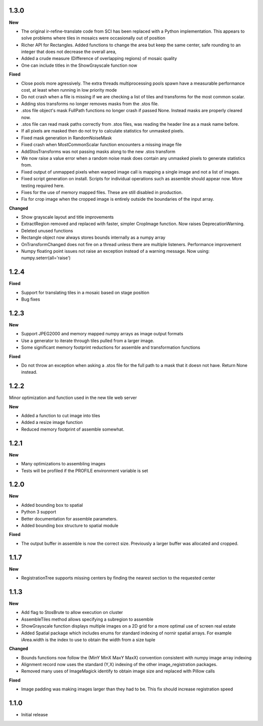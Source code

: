 
1.3.0
-----

**New**

* The original ir-refine-translate code from SCI has been replaced with a Python implementation.  This appears to solve problems where tiles in mosaics were occasionally out of position
* Richer API for Rectangles.  Added functions to change the area but keep the same center, safe rounding to an integer that does not decrease the overall area, 
* Added a crude measure (Difference of overlapping regions) of mosaic quality
* One can include titles in the ShowGrayscale function now

**Fixed**

* Close pools more agressively.  The extra threads multiprocessing pools spawn have a measurable performance cost, at least when running in low priority mode
* Do not crash when a file is missing if we are checking a list of tiles and transforms for the most common scalar.
* Adding stos transforms no longer removes masks from the .stos file.
* .stos file object's mask FullPath functions no longer crash if passed None.  Instead masks are properly cleared now.
* .stos file can read mask paths correctly from .stos files, was reading the header line as a mask name before.
* If all pixels are masked then do not try to calculate statistics for unmasked pixels.
* Fixed mask generation in RandomNoiseMask
* Fixed crash when MostCommonScalar function encounters a missing image file
* AddStosTransforms was not passing masks along to the new .stos transform
* We now raise a value error when a random noise mask does contain any unmasked pixels to generate statistics from.
* Fixed output of unmapped pixels when warped image call is mapping a single image and not a list of images.
* Fixed script generation on install.  Scripts for individual operations such as assemble should appear now.  More testing required here.
* Fixes for the use of memory mapped files.  These are still disabled in production.
* Fix for crop image when the cropped image is entirely outside the boundaries of the input array.


**Changed**

* Show grayscale layout and title improvements
* ExtractRegion removed and replaced with faster, simpler CropImage function.  Now raises DeprecationWarning.
* Deleted unused functions
* Rectangle object now always stores bounds internally as a numpy array 
* OnTransformChanged does not fire on a thread unless there are multiple listeners.  Performance improvement
* Numpy floating point issues not raise an exception instead of a warning message.  Now using: numpy.seterr(all='raise') 

1.2.4
-----

**Fixed**

* Support for translating tiles in a mosaic based on stage position
* Bug fixes

1.2.3
-----

**New**

* Support JPEG2000 and memory mapped numpy arrays as image output formats
* Use a generator to iterate through tiles pulled from a larger image.
* Some significant memory footprint reductions for assemble and transformation functions 

**Fixed**

* Do not throw an exception when asking a .stos file for the full path to a mask that it doesn not have.  Return None instead.


1.2.2
-----

Minor optimization and function used in the new tile web server

**New**

* Added a function to cut image into tiles
* Added a resize image function
* Reduced memory footprint of assemble somewhat.


1.2.1
-----

**New**

* Many optimizations to assembling images
* Tests will be profiled if the PROFILE environment variable is set

1.2.0
-----

**New**

* Added bounding box to spatial
* Python 3 support
* Better documentation for assemble parameters.
* Added bounding box structure to spatial module

**Fixed**

* The output buffer in assemble is now the correct size.  Previously a larger buffer was allocated and cropped.

1.1.7
-----

**New**

* RegistrationTree supports missing centers by finding the nearest section to the requested center

1.1.3
-----

**New**

* Add flag to StosBrute to allow execution on cluster
* AssembleTiles method allows specifying a subregion to assemble
* ShowGrayscale function displays multiple images on a 2D grid for a more optimal use of screen real estate
* Added Spatial package which includes enums for standard indexing of nornir spatial arrays.  For example iArea.width is the index to use to obtain the width from a size tuple

**Changed**

* Bounds functions now follow the (MinY MinX MaxY MaxX) convention consistent with numpy image array indexing
* Alignment record now uses the standard (Y,X) indexing of the other image_registration packages.
* Removed many uses of ImageMagick identify to obtain image size and replaced with Pillow calls

**Fixed** 

* Image padding was making images larger than they had to be.  This fix should increase registration speed

1.1.0
-----

* Initial release